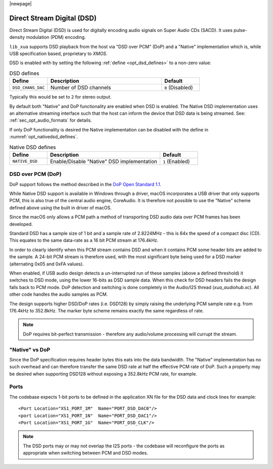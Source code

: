 |newpage|

Direct Stream Digital (DSD)
===========================

Direct Stream Digital (DSD) is used for digitally encoding audio signals on Super Audio CDs (SACD).
It uses pulse-density modulation (PDM) encoding.

``lib_xua`` supports DSD playback from the host via "DSD over PCM" (DoP) and a "Native" implementation
which is, while USB specification based, proprietary to `XMOS`.

DSD is enabled with by setting the following :ref:`define <opt_dsd_defines>` to a non-zero value:

.. _opt_dsd_defines:

.. list-table:: DSD defines
   :header-rows: 1
   :widths: 20 60 20

   * - Define
     - Description
     - Default
   * - ``DSD_CHANS_DAC``
     - Number of DSD channels
     - ``0`` (Disabled)

Typically this would be set to ``2`` for stereo output.

By default both "Native" and DoP functionality are enabled when DSD is enabled. The Native DSD implementation uses
an alternative streaming interface such that the host can inform the device that DSD data is being streamed.
See: :ref:`sec_opt_audio_formats` for details.

If only DoP functionality is desired the Native implementation can be disabled with the define
in :numref:`opt_nativedsd_defines`.

.. _opt_nativedsd_defines:

.. list-table:: Native DSD defines
   :header-rows: 1
   :widths: 20 60 20

   * - Define
     - Description
     - Default
   * - ``NATIVE_DSD``
     - Enable/Disable "Native" DSD implementation
     - ``1`` (Enabled)

DSD over PCM (DoP)
------------------

DoP support follows the method described in the `DoP Open Standard 1.1
<http://dsd-guide.com/sites/default/files/white-papers/DoP_openStandard_1v1.pdf>`_.

While Native DSD support is available in Windows through a driver, macOS incorporates a USB driver
that only supports PCM, this is also true of the central audio engine, CoreAudio.  It is
therefore not possible to use the "Native" scheme defined above using the built in driver of macOS.

Since the macOS only allows a PCM path a method of transporting DSD audio data over PCM frames
has been developed.

Standard DSD has a sample size of 1 bit and a sample rate of 2.8224MHz - this is 64x the speed of a
compact disc (CD). This equates to the same data-rate as a 16 bit PCM stream at 176.4kHz.

In order to clearly identify when this PCM stream contains DSD and when it contains PCM some header
bits are added to the sample.  A 24-bit PCM stream is therefore used, with the most significant
byte being used for a DSD marker (alternating 0x05 and 0xFA values).

When enabled, if USB audio design detects a un-interrupted run of these samples (above a defined
threshold) it switches to DSD mode, using the lower 16-bits as DSD sample data.  When this check for
DSD headers fails the design falls back to PCM mode.  DoP detection and switching is done completely
in the Audio/I2S thread (`xua_audiohub.xc`). All other code handles the audio samples as PCM.

The design supports higher DSD/DoP rates (i.e. DSD128) by simply raising the underlying PCM sample
rate e.g. from 176.4kHz to 352.8kHz. The marker byte scheme remains exactly the same regardless
of rate.

.. note::

    DoP requires bit-perfect transmission - therefore any audio/volume processing will currupt the
    stream.

"Native" vs DoP
---------------

Since the DoP specification requires header bytes this eats into the data bandwidth. The "Native" implementation
has no such overhead and can therefore transfer the same DSD rate at half the effective PCM rate of DoP.
Such a property may be desired when supporting DSD128 without exposing a 352.8kHz PCM rate, for example.

Ports
-----

The codebase expects 1-bit ports to be defined in the application XN file for the DSD data and
clock lines for example::

    <Port Location="XS1_PORT_1M"  Name="PORT_DSD_DAC0"/>
    <port Location="XS1_PORT_1N"  Name="PORT_DSD_DAC1"/>
    <Port Location="XS1_PORT_1G"  Name="PORT_DSD_CLK"/>

.. note::

   The DSD ports may or may not overlap the I2S ports - the codebase will reconfigure the ports as
   appropriate when switching between PCM and DSD modes.

